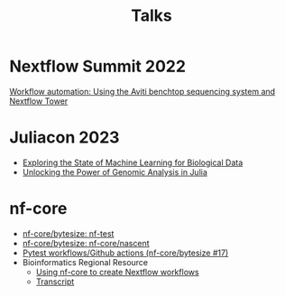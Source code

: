 #+title: Talks

* Nextflow Summit 2022

[[https://summit.nextflow.io/2022/program/oct-14-workflow-automation-using-the-aviti-benchtop-sequencing-system-and-nextflow-tower/][Workflow automation: Using the Aviti benchtop sequencing system and Nextflow Tower]]

* Juliacon 2023

- [[https://pretalx.com/juliacon2023/talk/CSG8NU/][Exploring the State of Machine Learning for Biological Data]]
- [[https://pretalx.com/juliacon2023/talk/AJJRS3/][Unlocking the Power of Genomic Analysis in Julia]]

* nf-core

- [[https://www.youtube.com/watch?v=K9B7JRkMpQ4][nf-core/bytesize: nf-test]]
- [[https://www.youtube.com/watch?v=chayGGPTnfM][nf-core/bytesize: nf-core/nascent]]
- [[https://www.youtube.com/watch?v=pjhscKyWH74][Pytest workflows/Github actions (nf-core/bytesize #17)]]
- Bioinformatics Regional Resource
  - [[https://drive.google.com/file/d/10UwuNCOHYcSkabAdmoQVCLfrF_N9OAXx/view][Using nf-core to create Nextflow workflows]]
  - [[https://docs.google.com/document/d/1hsXII7VlMMfetui-J91eC1dc2XycIGR9QXbAtd_gwkg][Transcript]]
# Find that one that I did with Evan in August 2021
